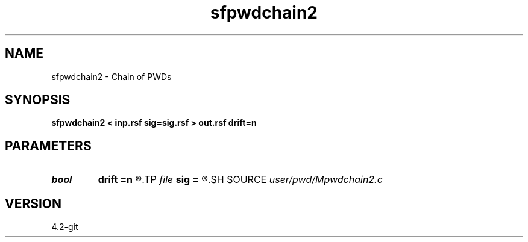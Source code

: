 .TH sfpwdchain2 1  "APRIL 2023" Madagascar "Madagascar Manuals"
.SH NAME
sfpwdchain2 \- Chain of PWDs 
.SH SYNOPSIS
.B sfpwdchain2 < inp.rsf sig=sig.rsf > out.rsf drift=n
.SH PARAMETERS
.PD 0
.TP
.I bool   
.B drift
.B =n
.R  [y/n]	if shift filter
.TP
.I file   
.B sig
.B =
.R  	auxiliary input file name
.SH SOURCE
.I user/pwd/Mpwdchain2.c
.SH VERSION
4.2-git
